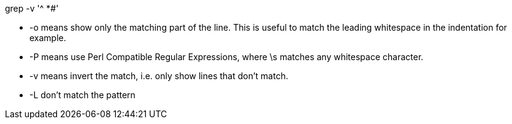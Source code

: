 
grep -v '^ *#'

- -o means show only the matching part of the line. This is useful to match the leading whitespace in the indentation for example.
- -P means use Perl Compatible Regular Expressions, where \s matches any whitespace character.
- -v means invert the match, i.e. only show lines that don't match.

- -L don't match the pattern
